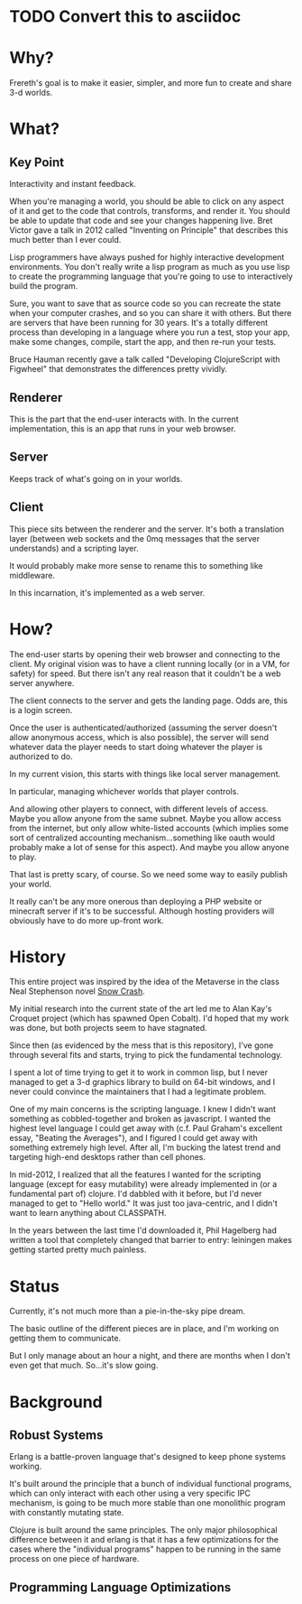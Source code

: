* TODO Convert this to asciidoc

* Why?

Frereth's goal is to make it easier, simpler, and more fun
to create and share 3-d worlds.

* What?

** Key Point

Interactivity and instant feedback.

When you're managing a world, you should be able to click on
any aspect of it and get to the code that controls, transforms,
and render it. You should be able to update that code and
see your changes happening live. Bret Victor gave a talk in
2012 called "Inventing on Principle" that describes this
much better than I ever could.

Lisp programmers have always pushed for highly interactive
development environments. You don't really write a lisp
program as much as you use lisp to create the programming language
that you're going to use to interactively build the program.

Sure, you want to save that as source code so you can
recreate the state when your computer crashes, and so you can
share it with others. But there are servers that have been
running for 30 years. It's a totally different process than
developing in a language where you run a test, stop your app,
make some changes, compile, start the app, and then re-run
your tests.

Bruce Hauman recently gave a talk called "Developing ClojureScript
with Figwheel" that demonstrates the differences pretty
vividly.

** Renderer
This is the part
that the end-user interacts with. In the current implementation,
this is an app that runs in your web browser.

** Server
Keeps track of what's going on in your worlds.

** Client
This piece sits between the renderer and the server. It's both
a translation layer (between web sockets and the 0mq messages that
the server understands) and a scripting layer.

It would probably make more sense to rename this to something like
middleware.

In this incarnation, it's implemented as a web server.

* How?

The end-user starts by opening their web browser and connecting
to the client. My original vision was to have a client running
locally (or in a VM, for safety) for speed. But there isn't any
real reason that it couldn't be a web server anywhere.

The client connects to the server and gets the landing page. Odds
are, this is a login screen.

Once the user is authenticated/authorized (assuming the server
doesn't allow anonymous access, which is also possible), the
server will send whatever data the player needs to start doing
whatever the player is authorized to do.

In my current vision, this starts with things like local server
management.

In particular, managing whichever worlds that player controls.

And allowing other players to connect, with different levels
of access. Maybe you allow anyone from the same subnet. Maybe
you allow access from the internet, but only allow white-listed
accounts (which implies some sort of centralized accounting
mechanism...something like oauth would probably make a lot of
sense for this aspect). And maybe you allow anyone to play.

That last is pretty scary, of course. So we need some way to
easily publish your world.

It really can't be any more onerous than deploying a PHP website
or minecraft server
if it's to be successful. Although hosting providers will
obviously have to do more up-front work.

* History

This entire project was inspired by the idea of the Metaverse
in the class Neal Stephenson novel _Snow Crash_.

My initial research into the current state of the art led me
to Alan Kay's Croquet project (which has spawned Open Cobalt). I'd
hoped that my work was done, but both projects seem to have stagnated.

Since then (as evidenced by the mess that is this repository), I've
gone through several fits and starts, trying to pick the fundamental
technology.

I spent a lot of time trying to get it to work in common lisp, but
I never managed to get a 3-d graphics library to build on 64-bit
windows, and I never could convince the maintainers that I had
a legitimate problem.

One of my main concerns is the scripting language. I knew I didn't
want something as cobbled-together and broken as javascript. I
wanted the highest level language I could get away with (c.f.
Paul Graham's excellent essay, "Beating the Averages"), and I figured
I could get away with something extremely high level. After all,
I'm bucking the latest trend and targeting high-end desktops rather
than cell phones.

In mid-2012, I realized that all the features I wanted for the scripting
language (except for easy mutability) were already implemented in
(or a fundamental part of) clojure. I'd dabbled with it before, but
I'd never managed to get to "Hello world." It was just too java-centric,
and I didn't want to learn anything about CLASSPATH.

In the years between the last time I'd downloaded it, Phil Hagelberg
had written a tool that completely changed that barrier to entry:
leiningen makes getting started pretty much painless.

* Status

Currently, it's not much more than a pie-in-the-sky pipe dream.

The basic outline of the different pieces are in place, and I'm
working on getting them to communicate.

But I only manage about an hour a night, and there are months when
I don't even get that much. So...it's slow going.

* Background

** Robust Systems

Erlang is a battle-proven language that's designed
to keep phone systems working.

It's built around the principle that a bunch of
individual functional programs, which can only
interact with
each other using a very specific IPC mechanism, is
going to be much more stable than one monolithic
program with constantly mutating state.

Clojure is built around the same principles. The
only major philosophical difference between it
and erlang is that it has a few optimizations for
the cases where the "individual programs" happen
to be running in the same process on one piece
of hardware.

** Programming Language Optimizations
